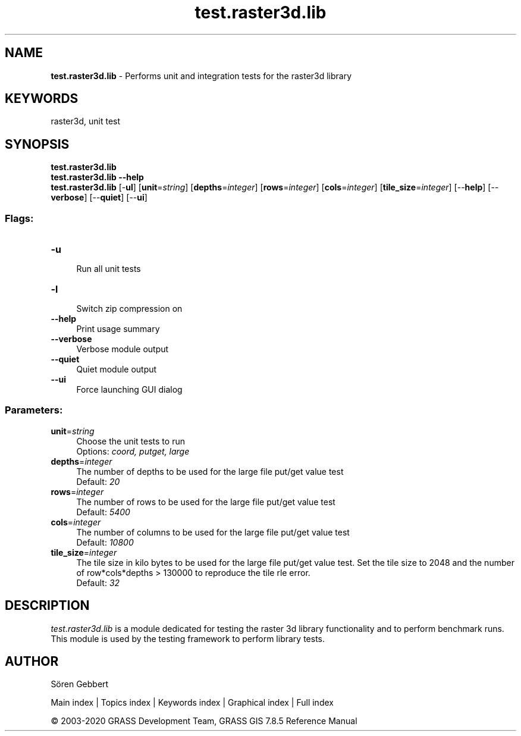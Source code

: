 .TH test.raster3d.lib 1 "" "GRASS 7.8.5" "GRASS GIS User's Manual"
.SH NAME
\fI\fBtest.raster3d.lib\fR\fR  \- Performs unit and integration tests for the raster3d library
.SH KEYWORDS
raster3d, unit test
.SH SYNOPSIS
\fBtest.raster3d.lib\fR
.br
\fBtest.raster3d.lib \-\-help\fR
.br
\fBtest.raster3d.lib\fR [\-\fBul\fR]  [\fBunit\fR=\fIstring\fR]   [\fBdepths\fR=\fIinteger\fR]   [\fBrows\fR=\fIinteger\fR]   [\fBcols\fR=\fIinteger\fR]   [\fBtile_size\fR=\fIinteger\fR]   [\-\-\fBhelp\fR]  [\-\-\fBverbose\fR]  [\-\-\fBquiet\fR]  [\-\-\fBui\fR]
.SS Flags:
.IP "\fB\-u\fR" 4m
.br
Run all unit tests
.IP "\fB\-l\fR" 4m
.br
Switch zip compression on
.IP "\fB\-\-help\fR" 4m
.br
Print usage summary
.IP "\fB\-\-verbose\fR" 4m
.br
Verbose module output
.IP "\fB\-\-quiet\fR" 4m
.br
Quiet module output
.IP "\fB\-\-ui\fR" 4m
.br
Force launching GUI dialog
.SS Parameters:
.IP "\fBunit\fR=\fIstring\fR" 4m
.br
Choose the unit tests to run
.br
Options: \fIcoord, putget, large\fR
.IP "\fBdepths\fR=\fIinteger\fR" 4m
.br
The number of depths to be used for the large file put/get value test
.br
Default: \fI20\fR
.IP "\fBrows\fR=\fIinteger\fR" 4m
.br
The number of rows to be used for the large file put/get value test
.br
Default: \fI5400\fR
.IP "\fBcols\fR=\fIinteger\fR" 4m
.br
The number of columns to be used for the large file put/get value test
.br
Default: \fI10800\fR
.IP "\fBtile_size\fR=\fIinteger\fR" 4m
.br
The tile size in kilo bytes to be used for the large file put/get value test. Set the tile size to 2048 and the number of row*cols*depths > 130000 to reproduce the tile rle error.
.br
Default: \fI32\fR
.SH DESCRIPTION
\fItest.raster3d.lib\fR
is a module dedicated for testing the raster 3d library functionality and to perform benchmark runs.
This module is used by the testing framework to perform library tests.
.SH AUTHOR
Sören Gebbert
.PP
Main index |
Topics index |
Keywords index |
Graphical index |
Full index
.PP
© 2003\-2020
GRASS Development Team,
GRASS GIS 7.8.5 Reference Manual
